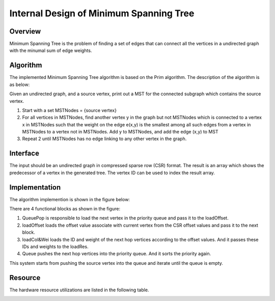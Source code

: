 .. 
   Copyright 2021 Xilinx, Inc.
  
   Licensed under the Apache License, Version 2.0 (the "License");
   you may not use this file except in compliance with the License.
   You may obtain a copy of the License at
  
       http://www.apache.org/licenses/LICENSE-2.0
  
   Unless required by applicable law or agreed to in writing, software
   distributed under the License is distributed on an "AS IS" BASIS,
   WITHOUT WARRANTIES OR CONDITIONS OF ANY KIND, either express or implied.
   See the License for the specific language governing permissions and
   limitations under the License.


*************************************************
Internal Design of Minimum Spanning Tree 
*************************************************


Overview
========
Minimum Spanning Tree is the problem of finding a set of edges that can connect all the vertices in a undirected graph with the minumal sum of edge weights.

Algorithm
=========
The implemented Minimum Spanning Tree algorithm is based on the Prim algorithm. The description of the algorithm is as below:

Given an undirected graph, and a source vertex, print out a MST for the connected subgraph which contains the source vertex.

1. Start with a set MSTNodes = {source vertex}

2. For all vertices in MSTNodes, find another vertex y in the graph but not MSTNodes which is connected to a vertex x in MSTNodes such that the weight on the edge e(x,y) is the smallest among all such edges from a vertex in MSTNodes to a vertex not in MSTNodes. Add y to MSTNodes, and add the edge (x,y) to MST

3. Repeat 2 until MSTNodes has no edge linking to any other vertex in the graph.

Interface
=========
The input should be an undirected graph in compressed sparse row (CSR) format.
The result is an array which shows the predecessor of a vertex in the generated tree. The vertex ID can be used to index the result array.

Implementation
==============
The algorithm implemention is shown in the figure below:

.. image:: /images/mst_design.png
   :alt: block design of minimum spanning tree
   :width: 80%
   :align: center

There are 4 functional blocks as shown in the figure:

1. QueuePop is responsible to load the next vertex in the priority queue and pass it to the loadOffset.

2. loadOffset loads the offset value associate with current vertex from the CSR offset values and pass it to the next block.

3. loadCol&Wei loads the ID and weight of the next hop vertices according to the offset values. And it passes these IDs and weights to the loadRes.

4. Queue pushes the next hop vertices into the priority queue. And it sorts the priority again.

This system starts from pushing the source vertex into the queue and iterate until the queue is empty.

Resource
=========
The hardware resource utilizations are listed in the following table.

.. image:: /images/mst_resource.png
   :alt: Resource utilization of minimum spanning tree
   :width: 70%
   :align: center

